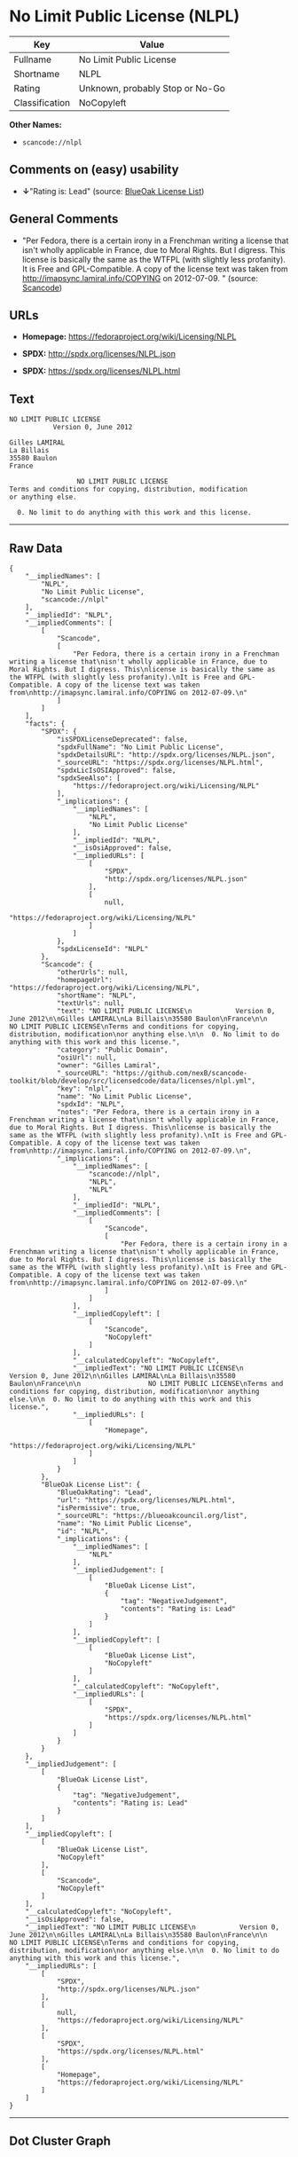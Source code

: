 * No Limit Public License (NLPL)

| Key              | Value                             |
|------------------+-----------------------------------|
| Fullname         | No Limit Public License           |
| Shortname        | NLPL                              |
| Rating           | Unknown, probably Stop or No-Go   |
| Classification   | NoCopyleft                        |

*Other Names:*

- =scancode://nlpl=

** Comments on (easy) usability

- *↓*"Rating is: Lead" (source:
  [[https://blueoakcouncil.org/list][BlueOak License List]])

** General Comments

- "Per Fedora, there is a certain irony in a Frenchman writing a license
  that isn't wholly applicable in France, due to Moral Rights. But I
  digress. This license is basically the same as the WTFPL (with
  slightly less profanity). It is Free and GPL-Compatible. A copy of the
  license text was taken from http://imapsync.lamiral.info/COPYING on
  2012-07-09. " (source:
  [[https://github.com/nexB/scancode-toolkit/blob/develop/src/licensedcode/data/licenses/nlpl.yml][Scancode]])

** URLs

- *Homepage:* https://fedoraproject.org/wiki/Licensing/NLPL

- *SPDX:* http://spdx.org/licenses/NLPL.json

- *SPDX:* https://spdx.org/licenses/NLPL.html

** Text

#+BEGIN_EXAMPLE
  NO LIMIT PUBLIC LICENSE
             Version 0, June 2012

  Gilles LAMIRAL
  La Billais
  35580 Baulon
  France

                   NO LIMIT PUBLIC LICENSE
  Terms and conditions for copying, distribution, modification
  or anything else.

    0. No limit to do anything with this work and this license.
#+END_EXAMPLE

--------------

** Raw Data

#+BEGIN_EXAMPLE
  {
      "__impliedNames": [
          "NLPL",
          "No Limit Public License",
          "scancode://nlpl"
      ],
      "__impliedId": "NLPL",
      "__impliedComments": [
          [
              "Scancode",
              [
                  "Per Fedora, there is a certain irony in a Frenchman writing a license that\nisn't wholly applicable in France, due to Moral Rights. But I digress. This\nlicense is basically the same as the WTFPL (with slightly less profanity).\nIt is Free and GPL-Compatible. A copy of the license text was taken from\nhttp://imapsync.lamiral.info/COPYING on 2012-07-09.\n"
              ]
          ]
      ],
      "facts": {
          "SPDX": {
              "isSPDXLicenseDeprecated": false,
              "spdxFullName": "No Limit Public License",
              "spdxDetailsURL": "http://spdx.org/licenses/NLPL.json",
              "_sourceURL": "https://spdx.org/licenses/NLPL.html",
              "spdxLicIsOSIApproved": false,
              "spdxSeeAlso": [
                  "https://fedoraproject.org/wiki/Licensing/NLPL"
              ],
              "_implications": {
                  "__impliedNames": [
                      "NLPL",
                      "No Limit Public License"
                  ],
                  "__impliedId": "NLPL",
                  "__isOsiApproved": false,
                  "__impliedURLs": [
                      [
                          "SPDX",
                          "http://spdx.org/licenses/NLPL.json"
                      ],
                      [
                          null,
                          "https://fedoraproject.org/wiki/Licensing/NLPL"
                      ]
                  ]
              },
              "spdxLicenseId": "NLPL"
          },
          "Scancode": {
              "otherUrls": null,
              "homepageUrl": "https://fedoraproject.org/wiki/Licensing/NLPL",
              "shortName": "NLPL",
              "textUrls": null,
              "text": "NO LIMIT PUBLIC LICENSE\n           Version 0, June 2012\n\nGilles LAMIRAL\nLa Billais\n35580 Baulon\nFrance\n\n                 NO LIMIT PUBLIC LICENSE\nTerms and conditions for copying, distribution, modification\nor anything else.\n\n  0. No limit to do anything with this work and this license.",
              "category": "Public Domain",
              "osiUrl": null,
              "owner": "Gilles Lamiral",
              "_sourceURL": "https://github.com/nexB/scancode-toolkit/blob/develop/src/licensedcode/data/licenses/nlpl.yml",
              "key": "nlpl",
              "name": "No Limit Public License",
              "spdxId": "NLPL",
              "notes": "Per Fedora, there is a certain irony in a Frenchman writing a license that\nisn't wholly applicable in France, due to Moral Rights. But I digress. This\nlicense is basically the same as the WTFPL (with slightly less profanity).\nIt is Free and GPL-Compatible. A copy of the license text was taken from\nhttp://imapsync.lamiral.info/COPYING on 2012-07-09.\n",
              "_implications": {
                  "__impliedNames": [
                      "scancode://nlpl",
                      "NLPL",
                      "NLPL"
                  ],
                  "__impliedId": "NLPL",
                  "__impliedComments": [
                      [
                          "Scancode",
                          [
                              "Per Fedora, there is a certain irony in a Frenchman writing a license that\nisn't wholly applicable in France, due to Moral Rights. But I digress. This\nlicense is basically the same as the WTFPL (with slightly less profanity).\nIt is Free and GPL-Compatible. A copy of the license text was taken from\nhttp://imapsync.lamiral.info/COPYING on 2012-07-09.\n"
                          ]
                      ]
                  ],
                  "__impliedCopyleft": [
                      [
                          "Scancode",
                          "NoCopyleft"
                      ]
                  ],
                  "__calculatedCopyleft": "NoCopyleft",
                  "__impliedText": "NO LIMIT PUBLIC LICENSE\n           Version 0, June 2012\n\nGilles LAMIRAL\nLa Billais\n35580 Baulon\nFrance\n\n                 NO LIMIT PUBLIC LICENSE\nTerms and conditions for copying, distribution, modification\nor anything else.\n\n  0. No limit to do anything with this work and this license.",
                  "__impliedURLs": [
                      [
                          "Homepage",
                          "https://fedoraproject.org/wiki/Licensing/NLPL"
                      ]
                  ]
              }
          },
          "BlueOak License List": {
              "BlueOakRating": "Lead",
              "url": "https://spdx.org/licenses/NLPL.html",
              "isPermissive": true,
              "_sourceURL": "https://blueoakcouncil.org/list",
              "name": "No Limit Public License",
              "id": "NLPL",
              "_implications": {
                  "__impliedNames": [
                      "NLPL"
                  ],
                  "__impliedJudgement": [
                      [
                          "BlueOak License List",
                          {
                              "tag": "NegativeJudgement",
                              "contents": "Rating is: Lead"
                          }
                      ]
                  ],
                  "__impliedCopyleft": [
                      [
                          "BlueOak License List",
                          "NoCopyleft"
                      ]
                  ],
                  "__calculatedCopyleft": "NoCopyleft",
                  "__impliedURLs": [
                      [
                          "SPDX",
                          "https://spdx.org/licenses/NLPL.html"
                      ]
                  ]
              }
          }
      },
      "__impliedJudgement": [
          [
              "BlueOak License List",
              {
                  "tag": "NegativeJudgement",
                  "contents": "Rating is: Lead"
              }
          ]
      ],
      "__impliedCopyleft": [
          [
              "BlueOak License List",
              "NoCopyleft"
          ],
          [
              "Scancode",
              "NoCopyleft"
          ]
      ],
      "__calculatedCopyleft": "NoCopyleft",
      "__isOsiApproved": false,
      "__impliedText": "NO LIMIT PUBLIC LICENSE\n           Version 0, June 2012\n\nGilles LAMIRAL\nLa Billais\n35580 Baulon\nFrance\n\n                 NO LIMIT PUBLIC LICENSE\nTerms and conditions for copying, distribution, modification\nor anything else.\n\n  0. No limit to do anything with this work and this license.",
      "__impliedURLs": [
          [
              "SPDX",
              "http://spdx.org/licenses/NLPL.json"
          ],
          [
              null,
              "https://fedoraproject.org/wiki/Licensing/NLPL"
          ],
          [
              "SPDX",
              "https://spdx.org/licenses/NLPL.html"
          ],
          [
              "Homepage",
              "https://fedoraproject.org/wiki/Licensing/NLPL"
          ]
      ]
  }
#+END_EXAMPLE

--------------

** Dot Cluster Graph

[[../dot/NLPL.svg]]
